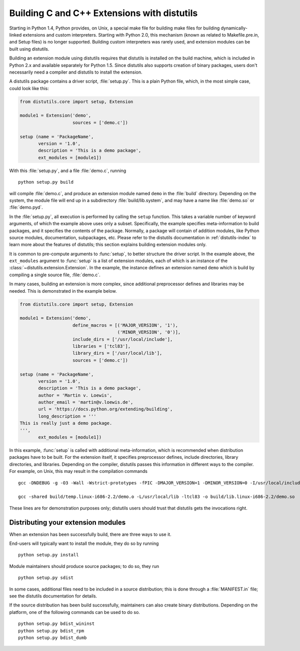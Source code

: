 .. highlightlang:: c


.. _building:

********************************************
Building C and C++ Extensions with distutils
********************************************

.. sectionauthor:: Martin v. Löwis <martin@v.loewis.de>


Starting in Python 1.4, Python provides, on Unix, a special make file for
building make files for building dynamically-linked extensions and custom
interpreters.  Starting with Python 2.0, this mechanism (known as related to
Makefile.pre.in, and Setup files) is no longer supported. Building custom
interpreters was rarely used, and extension modules can be built using
distutils.

Building an extension module using distutils requires that distutils is
installed on the build machine, which is included in Python 2.x and available
separately for Python 1.5. Since distutils also supports creation of binary
packages, users don't necessarily need a compiler and distutils to install the
extension.

A distutils package contains a driver script, :file:`setup.py`. This is a plain
Python file, which, in the most simple case, could look like this:

.. code-block:: python

   from distutils.core import setup, Extension

   module1 = Extension('demo',
                       sources = ['demo.c'])

   setup (name = 'PackageName',
          version = '1.0',
          description = 'This is a demo package',
          ext_modules = [module1])


With this :file:`setup.py`, and a file :file:`demo.c`, running ::

   python setup.py build

will compile :file:`demo.c`, and produce an extension module named ``demo`` in
the :file:`build` directory. Depending on the system, the module file will end
up in a subdirectory :file:`build/lib.system`, and may have a name like
:file:`demo.so` or :file:`demo.pyd`.

In the :file:`setup.py`, all execution is performed by calling the ``setup``
function. This takes a variable number of keyword arguments, of which the
example above uses only a subset. Specifically, the example specifies
meta-information to build packages, and it specifies the contents of the
package.  Normally, a package will contain of addition modules, like Python
source modules, documentation, subpackages, etc. Please refer to the distutils
documentation in :ref:`distutils-index` to learn more about the features of
distutils; this section explains building extension modules only.

It is common to pre-compute arguments to :func:`setup`, to better structure the
driver script. In the example above, the ``ext_modules`` argument to
:func:`setup` is a list of extension modules, each of which is an instance of
the :class:`~distutils.extension.Extension`. In the example, the instance
defines an extension named ``demo`` which is build by compiling a single source
file, :file:`demo.c`.

In many cases, building an extension is more complex, since additional
preprocessor defines and libraries may be needed. This is demonstrated in the
example below.

.. code-block:: python

   from distutils.core import setup, Extension

   module1 = Extension('demo',
                       define_macros = [('MAJOR_VERSION', '1'),
                                        ('MINOR_VERSION', '0')],
                       include_dirs = ['/usr/local/include'],
                       libraries = ['tcl83'],
                       library_dirs = ['/usr/local/lib'],
                       sources = ['demo.c'])

   setup (name = 'PackageName',
          version = '1.0',
          description = 'This is a demo package',
          author = 'Martin v. Loewis',
          author_email = 'martin@v.loewis.de',
          url = 'https://docs.python.org/extending/building',
          long_description = '''
   This is really just a demo package.
   ''',
          ext_modules = [module1])


In this example, :func:`setup` is called with additional meta-information, which
is recommended when distribution packages have to be built. For the extension
itself, it specifies preprocessor defines, include directories, library
directories, and libraries. Depending on the compiler, distutils passes this
information in different ways to the compiler. For example, on Unix, this may
result in the compilation commands ::

   gcc -DNDEBUG -g -O3 -Wall -Wstrict-prototypes -fPIC -DMAJOR_VERSION=1 -DMINOR_VERSION=0 -I/usr/local/include -I/usr/local/include/python2.2 -c demo.c -o build/temp.linux-i686-2.2/demo.o

   gcc -shared build/temp.linux-i686-2.2/demo.o -L/usr/local/lib -ltcl83 -o build/lib.linux-i686-2.2/demo.so

These lines are for demonstration purposes only; distutils users should trust
that distutils gets the invocations right.


.. _distributing:

Distributing your extension modules
===================================

When an extension has been successfully build, there are three ways to use it.

End-users will typically want to install the module, they do so by running ::

   python setup.py install

Module maintainers should produce source packages; to do so, they run ::

   python setup.py sdist

In some cases, additional files need to be included in a source distribution;
this is done through a :file:`MANIFEST.in` file; see the distutils documentation
for details.

If the source distribution has been build successfully, maintainers can also
create binary distributions. Depending on the platform, one of the following
commands can be used to do so. ::

   python setup.py bdist_wininst
   python setup.py bdist_rpm
   python setup.py bdist_dumb
